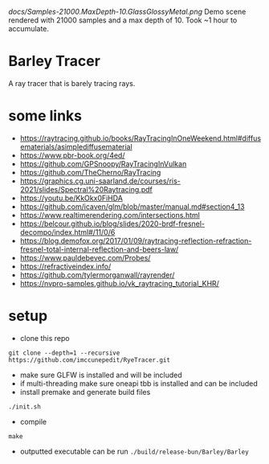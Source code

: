 [[docs/Samples-21000.MaxDepth-10.GlassGlossyMetal.png]]
Demo scene rendered with 21000 samples and a max depth of 10. Took ~1 hour to accumulate.



* Barley Tracer
A ray tracer that is barely tracing rays.


* some links
- https://raytracing.github.io/books/RayTracingInOneWeekend.html#diffusematerials/asimplediffusematerial
- https://www.pbr-book.org/4ed/
- https://github.com/GPSnoopy/RayTracingInVulkan
- https://github.com/TheCherno/RayTracing
- https://graphics.cg.uni-saarland.de/courses/ris-2021/slides/Spectral%20Raytracing.pdf
- https://youtu.be/KkOkx0FiHDA
- https://github.com/icaven/glm/blob/master/manual.md#section4_13
- https://www.realtimerendering.com/intersections.html
- https://belcour.github.io/blog/slides/2020-brdf-fresnel-decompo/index.html#/11/0/6
- https://blog.demofox.org/2017/01/09/raytracing-reflection-refraction-fresnel-total-internal-reflection-and-beers-law/
- https://www.pauldebevec.com/Probes/
- https://refractiveindex.info/
- https://github.com/tylermorganwall/rayrender/
- https://nvpro-samples.github.io/vk_raytracing_tutorial_KHR/
* setup
- clone this repo
#+begin_src
git clone --depth=1 --recursive https://github.com/imccunepedit/RyeTracer.git
#+end_src

- make sure GLFW is installed and will be included
- if multi-threading make sure oneapi tbb is installed and can be included
- install premake and generate build files
#+begin_src
./init.sh
#+end_src
- compile
#+begin_src
make
#+end_src
- outputted executable can be run  =./build/release-bun/Barley/Barley=
